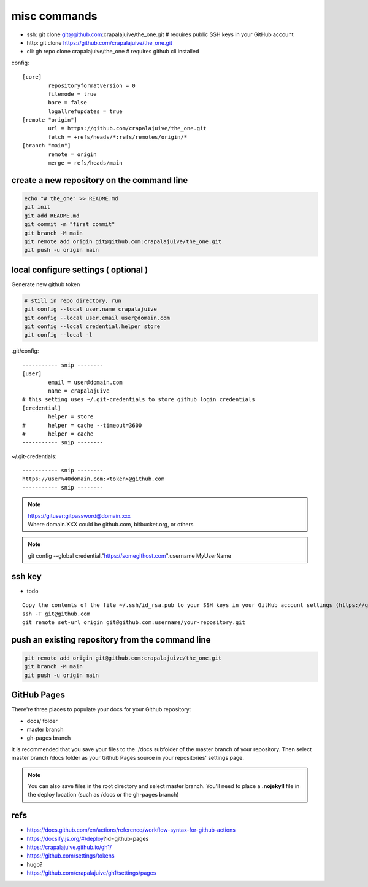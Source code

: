 
misc commands
=============

- ssh: git clone git@github.com:crapalajuive/the_one.git        # requires public SSH keys in your GitHub account
- http: git clone https://github.com/crapalajuive/the_one.git
- cli: gh repo clone crapalajuive/the_one                       # requires github cli installed


config::

   [core]
           repositoryformatversion = 0
           filemode = true
           bare = false
           logallrefupdates = true
   [remote "origin"]
           url = https://github.com/crapalajuive/the_one.git
           fetch = +refs/heads/*:refs/remotes/origin/*
   [branch "main"]
           remote = origin
           merge = refs/heads/main


create a new repository on the command line
---------------------------------------------------

.. code:: bash

   echo "# the_one" >> README.md
   git init
   git add README.md
   git commit -m "first commit"
   git branch -M main
   git remote add origin git@github.com:crapalajuive/the_one.git
   git push -u origin main

local configure settings ( optional )
---------------------------------------------------

Generate new github token

.. figure:: _static/github_token.png
      :alt: Generate new github token
      :align: center
      :scale: 50%
      :figclass: align-center
      :target: _static/github_token.png

.. code:: bash

   # still in repo directory, run
   git config --local user.name crapalajuive
   git config --local user.email user@domain.com
   git config --local credential.helper store
   git config --local -l

.git/config::

   ----------- snip --------
   [user]
           email = user@domain.com
           name = crapalajuive
   # this setting uses ~/.git-credentials to store github login credentials
   [credential]
           helper = store
   #       helper = cache --timeout=3600
   #       helper = cache
   ----------- snip --------


~/.git-credentials::

   ----------- snip --------
   https://user%40domain.com:<token>@github.com
   ----------- snip --------

.. note::

   | https://gituser:gitpassword@domain.xxx
   | Where domain.XXX could be github.com, bitbucket.org, or others

.. note::

   git config --global credential."https://somegithost.com".username MyUserName

ssh key
--------

- todo

::

   Copy the contents of the file ~/.ssh/id_rsa.pub to your SSH keys in your GitHub account settings (https://github.com/settings/keys).
   ssh -T git@github.com
   git remote set-url origin git@github.com:username/your-repository.git

push an existing repository from the command line
---------------------------------------------------

.. code:: bash

   git remote add origin git@github.com:crapalajuive/the_one.git
   git branch -M main
   git push -u origin main


GitHub Pages
------------

There're three places to populate your docs for your Github repository:

- docs/ folder
- master branch
- gh-pages branch

It is recommended that you save your files to the ./docs subfolder of the
master branch of your repository. Then select master branch /docs folder as
your Github Pages source in your repositories' settings page.

.. figure:: _static/deploy-github-pages.png
      :alt: gh-pages
      :align: center
      :scale: 50%
      :figclass: align-center
      :target: _static/deploy-github-pages.png


.. note::

   You can also save files in the root directory and select master branch. You'll need to place a **.nojekyll** file in the deploy location (such as /docs or the gh-pages branch)

refs
-----

- https://docs.github.com/en/actions/reference/workflow-syntax-for-github-actions
- https://docsify.js.org/#/deploy?id=github-pages
- https://crapalajuive.github.io/gh1/
- https://github.com/settings/tokens
- hugo?
- https://github.com/crapalajuive/gh1/settings/pages
